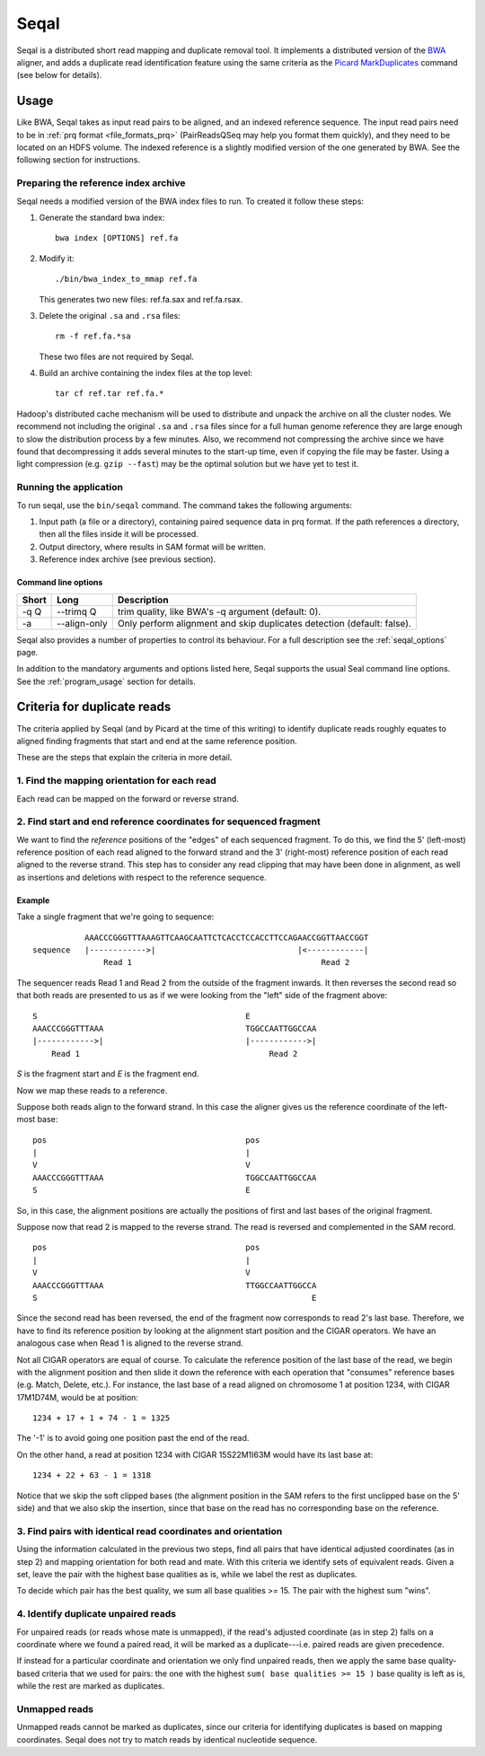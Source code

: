 .. _seqal_index:

Seqal
======


Seqal is a distributed short read mapping and duplicate removal tool.
It implements a distributed version of the BWA_ aligner, and adds a duplicate
read identification feature using the same criteria as the `Picard MarkDuplicates`_ 
command (see below for details).

Usage
++++++

Like BWA, Seqal takes as input read pairs to be aligned, and an indexed
reference sequence.  The input read pairs need to be in :ref:`prq format <file_formats_prq>` (PairReadsQSeq
may help you format them quickly), and they need to be located on an HDFS
volume. The indexed reference is a slightly modified version of the one
generated by BWA.  See the following section for instructions.

Preparing the reference index archive
-------------------------------------

Seqal needs a modified version of the BWA index files to run.  To created it
follow these steps:

#. Generate the standard bwa index::

    bwa index [OPTIONS] ref.fa

#. Modify it::

    ./bin/bwa_index_to_mmap ref.fa

   This generates two new files:  ref.fa.sax and ref.fa.rsax.

#. Delete the original ``.sa`` and ``.rsa`` files::

    rm -f ref.fa.*sa

   These two files are not required by Seqal.

#. Build an archive containing the index files at the top level::

    tar cf ref.tar ref.fa.*

Hadoop's distributed cache mechanism will be used to distribute and unpack the
archive on all the cluster nodes.  We recommend not including the original
``.sa`` and ``.rsa`` files since for a full human genome reference they are
large enough to slow the distribution process by a few minutes.  Also, we
recommend not compressing the archive since we have found that decompressing it
adds several minutes to the start-up time, even if copying the file may be
faster.  Using a light compression (e.g. ``gzip --fast``) may be the optimal
solution but we have yet to test it.


Running the application
-----------------------

To run seqal, use the ``bin/seqal`` command.
The command takes the following arguments:

#. Input path (a file or a directory), containing paired sequence data in prq
   format.  If the path references a directory, then all the files inside it
   will be processed.

#. Output directory, where results in SAM format will be written.

#. Reference index archive (see previous section).



Command line options
.......................

======= ============= =========================================================
 Short  Long           Description
======= ============= =========================================================
 -q Q   --trimq Q     trim quality, like BWA's -q argument (default: 0).    
 -a     --align-only  Only perform alignment and skip duplicates detection  
                      (default: false).                                     
======= ============= =========================================================

Seqal also provides a number of properties to control its behaviour.
For a full description see the :ref:`seqal_options` page.

In addition to the mandatory arguments and options listed here, Seqal supports
the usual Seal command line options.  See the :ref:`program_usage` section for
details.


Criteria for duplicate reads
++++++++++++++++++++++++++++++

The criteria applied by Seqal (and by Picard at the time of this writing)
to identify duplicate reads roughly equates to aligned finding fragments
that start and end at the same reference position.  

These are the steps that explain the criteria in more detail.

1. Find the mapping orientation for each read
----------------------------------------------

Each read can be mapped on the forward or reverse strand.


2. Find start and end reference coordinates for sequenced fragment
---------------------------------------------------------------------

We want to find the *reference* positions of the "edges" of each sequenced
fragment.  To do this, we find the 5' (left-most) reference position of each
read aligned to the forward strand and the 3' (right-most) reference position of
each read aligned to the reverse strand.  This step has to consider any read
clipping that may have been done in alignment, as well as insertions and
deletions with respect to the reference sequence.

Example
..........


Take a single fragment that we're going to sequence::

             AAACCCGGGTTTAAAGTTCAAGCAATTCTCACCTCCACCTTCCAGAACCGGTTAACCGGT
  sequence   |------------>|                              |<------------|
                 Read 1                                        Read 2

The sequencer reads Read 1 and Read 2 from the outside of the fragment inwards.
It then reverses the second read so that both reads are presented to us as if we
were looking from the "left" side of the fragment above::

             S                                            E
             AAACCCGGGTTTAAA                              TGGCCAATTGGCCAA
             |------------>|                              |------------>|
                 Read 1                                        Read 2

*S* is the fragment start and *E* is the fragment end.


Now we map these reads to a reference.

Suppose both reads align to the forward strand.  In this case the aligner gives
us the reference coordinate of the left-most base::

       pos                                          pos
       |                                            |
       V                                            V
       AAACCCGGGTTTAAA                              TGGCCAATTGGCCAA
       S                                            E

So, in this case, the alignment positions are actually the positions of first
and last bases of the original fragment.


Suppose now that read 2 is mapped to the reverse strand.  The read is reversed
and complemented in the SAM record.

::

       pos                                          pos
       |                                            |
       V                                            V
       AAACCCGGGTTTAAA                              TTGGCCAATTGGCCA
       S                                                          E

Since the second read has been reversed, the end of the fragment now corresponds to
read 2's last base.  Therefore, we have to find its reference position by
looking at the alignment start position and the CIGAR operators.
We have an analogous case when Read 1 is aligned to the reverse strand.

Not all CIGAR operators are equal of course.  To calculate the reference
position of the last base of the read, we begin with the alignment position and
then slide it down the reference with each operation that "consumes" reference
bases (e.g. Match, Delete, etc.).  For instance, the last base of a read aligned
on chromosome 1 at position 1234, with CIGAR 17M1D74M, would be at position::

  1234 + 17 + 1 + 74 - 1 = 1325

The '-1' is to avoid going one position past the end of the read.

On the other hand, a read at position 1234 with CIGAR 15S22M1I63M would have its
last base at::

  1234 + 22 + 63 - 1 = 1318

Notice that we skip the soft clipped bases (the alignment position in the SAM
refers to the first unclipped base on the 5' side) and that we also skip the
insertion, since that base on the read has no corresponding base on the
reference.




3. Find pairs with identical read coordinates and orientation
----------------------------------------------------------------------------

Using the information calculated in the previous two steps, find all pairs that
have identical adjusted coordinates (as in step 2) and mapping orientation for
both read and mate.  With this criteria we identify sets of equivalent reads.
Given a set, leave the pair with the highest base qualities as is, while we label
the rest as duplicates.

To decide which pair has the best quality, we sum all base qualities >= 15.  The
pair with the highest sum "wins".

4. Identify duplicate unpaired reads
----------------------------------------

For unpaired reads (or reads whose mate is unmapped), if the read's adjusted
coordinate (as in step 2) falls on a coordinate where we found a paired read, it
will be marked as a duplicate---i.e.  paired reads are given precedence.

If instead for a particular coordinate and orientation we only find unpaired
reads, then we apply the same base quality-based criteria that we used for
pairs:  the one with the highest ``sum( base qualities >= 15 )`` base quality is left
as is, while the rest are marked as duplicates.

Unmapped reads
--------------------

Unmapped reads cannot be marked as duplicates, since our criteria for
identifying duplicates is based on mapping coordinates.  Seqal does not try to
match reads by identical nucleotide sequence.



.. _BWA:  http://bio-bwa.sourceforge.net/
.. _Picard MarkDuplicates:  http://sourceforge.net/apps/mediawiki/picard/index.php?title=Main_Page#Q:_How_does_MarkDuplicates_work.3F
.. _BWA manpage: http://bio-bwa.sourceforge.net/bwa.shtml
